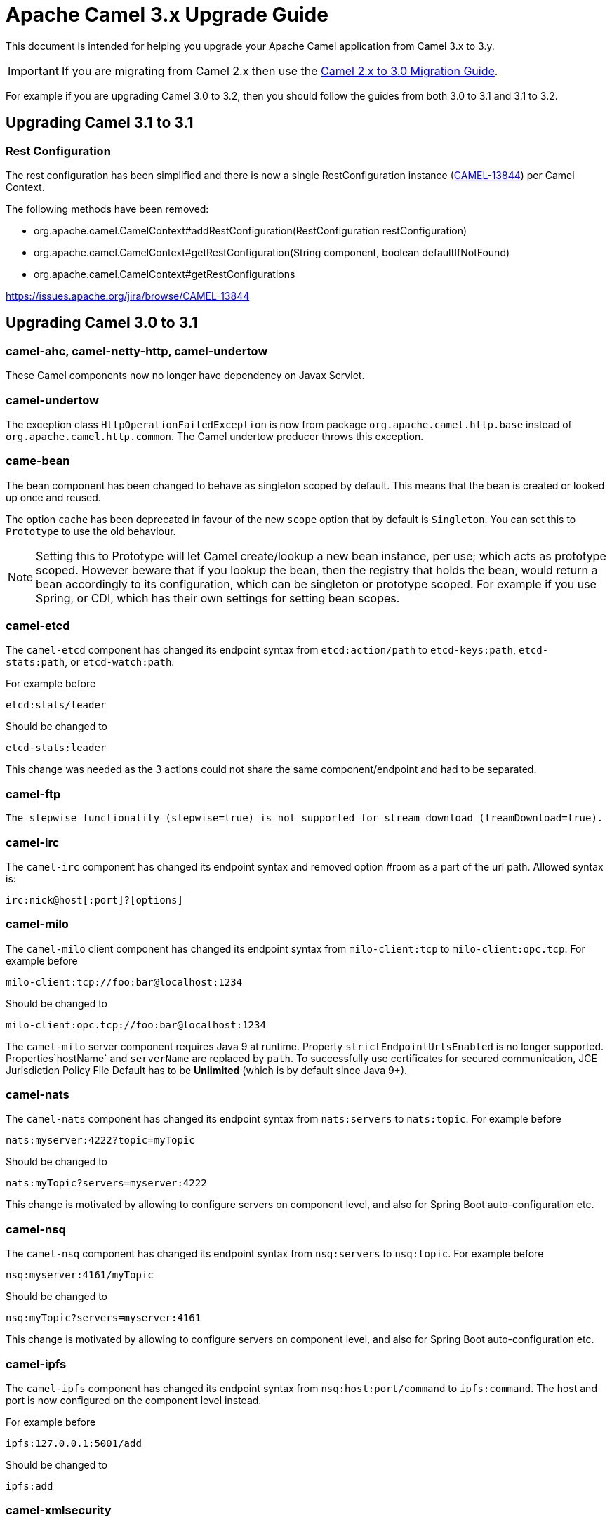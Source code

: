 = Apache Camel 3.x Upgrade Guide

This document is intended for helping you upgrade your Apache Camel application
from Camel 3.x to 3.y.

IMPORTANT: If you are migrating from Camel 2.x then use the
xref:camel-3-migration-guide.adoc[Camel 2.x to 3.0 Migration Guide].

For example if you are upgrading Camel 3.0 to 3.2, then you should follow the guides
from both 3.0 to 3.1 and 3.1 to 3.2.

== Upgrading Camel 3.1 to 3.1

=== Rest Configuration

The rest configuration has been simplified and there is now a single RestConfiguration instance (https://issues.apache.org/jira/browse/CAMEL-13844[CAMEL-13844]) per Camel Context.

The following methods have been removed:

* org.apache.camel.CamelContext#addRestConfiguration(RestConfiguration restConfiguration)
* org.apache.camel.CamelContext#getRestConfiguration(String component, boolean defaultIfNotFound)
* org.apache.camel.CamelContext#getRestConfigurations


https://issues.apache.org/jira/browse/CAMEL-13844

== Upgrading Camel 3.0 to 3.1

=== camel-ahc, camel-netty-http, camel-undertow

These Camel components now no longer have dependency on Javax Servlet.

=== camel-undertow

The exception class `HttpOperationFailedException` is now from package `org.apache.camel.http.base` instead of `org.apache.camel.http.common`.
The Camel undertow producer throws this exception.

=== came-bean

The bean component has been changed to behave as singleton scoped by default.
This means that the bean is created or looked up once and reused.

The option `cache` has been deprecated in favour of the new `scope` option that by default is `Singleton`. You can set this to `Prototype` to use the old behaviour.

[NOTE]
====
Setting this to Prototype will let Camel create/lookup a new bean instance, per use; which acts as prototype scoped. However beware that if you lookup the bean, then the registry that holds the bean, would return a bean accordingly to its configuration, which can be singleton or prototype scoped. For example if you use Spring, or CDI, which has their own settings for setting bean scopes.
====

=== camel-etcd

The `camel-etcd` component has changed its endpoint syntax from `etcd:action/path` to
`etcd-keys:path`, `etcd-stats:path`, or `etcd-watch:path`.

For example before

[source,text]
----
etcd:stats/leader
----

Should be changed to
----
etcd-stats:leader
----

This change was needed as the 3 actions could not share the same component/endpoint and had to be separated.

=== camel-ftp

 The stepwise functionality (stepwise=true) is not supported for stream download (treamDownload=true).

=== camel-irc

The `camel-irc` component has changed its endpoint syntax and removed option #room as a part of the url path. Allowed syntax is:

[source,text]
----
irc:nick@host[:port]?[options]
----

=== camel-milo

The `camel-milo` client component has changed its endpoint syntax from `milo-client:tcp` to `milo-client:opc.tcp`.
For example before

[source,text]
----
milo-client:tcp://foo:bar@localhost:1234
----

Should be changed to
----
milo-client:opc.tcp://foo:bar@localhost:1234
----

The `camel-milo` server component requires Java 9 at runtime.
Property `strictEndpointUrlsEnabled` is no longer supported.
Properties`hostName` and `serverName` are replaced by `path`.
To successfully use certificates for secured communication, JCE Jurisdiction Policy File Default
has to be *Unlimited* (which is by default since Java 9+).

=== camel-nats

The `camel-nats` component has changed its endpoint syntax from `nats:servers` to `nats:topic`.
For example before

[source,text]
----
nats:myserver:4222?topic=myTopic
----

Should be changed to
----
nats:myTopic?servers=myserver:4222
----

This change is motivated by allowing to configure servers on component level,
and also for Spring Boot auto-configuration etc.

=== camel-nsq

The `camel-nsq` component has changed its endpoint syntax from `nsq:servers` to `nsq:topic`.
For example before

[source,text]
----
nsq:myserver:4161/myTopic
----

Should be changed to
----
nsq:myTopic?servers=myserver:4161
----

This change is motivated by allowing to configure servers on component level,
and also for Spring Boot auto-configuration etc.

=== camel-ipfs

The `camel-ipfs` component has changed its endpoint syntax from `nsq:host:port/command` to `ipfs:command`.
The host and port is now configured on the component level instead.

For example before

[source,text]
----
ipfs:127.0.0.1:5001/add
----

Should be changed to
----
ipfs:add
----

=== camel-xmlsecurity

The `camel-xmlsecurity` component has changed its endpoint syntax from `xmlsecurity:command/name` to
`xmlsecurity-sign:name`, `xmlsecurity-verify:name`.

For example before

[source,text]
----
xmlsecurity:verify/foo
----

Should be changed to
----
xmlsecurity-verify:foo
----

This change was needed as the 2 commands could not share the same component/endpoint and had to be separated.

=== spi-annotations

The `spi-annotations` JAR is mandatory but was mistakenly defined as optional scope. The content of this JAR
is now embedded directly into `camel-api` JAR so end users does not have to include or depend on `spi-annotations` JAR anymore.

=== camel-core-engine and camel-jaxp

XML and JAXB has been moved out of camel-base and camel-core-engine.

The module camel-jaxp has been renamed to camel-xml-jaxp.

The camel-xml-jaxp JAR has XML parsers and type converters.
The camel-xml-jaxb has support for loading XML DSL routes using JAXB.
An alternative is to use the new camel-xml-io for loading XML routes which is more light-weight and faster than JAXB.

=== JAXB is now optional

JAXB is now optional in Camel and only needed when using XML routes with the `camel-xml-jaxb` JAR
for loading and parsing the routes with JAXB. There is an alternative implementation with `camel-xml-io` (see above).

This means that `jaxb-core` and `jaxb-impl` JARs no longer are needed on the classpath and as such has been removed
as dependency in the various Camel `pom.xml` files.

There are a number of components that uses JAXB such as `camel-spring`, `camel-blueprint`, `camel-cdi` for their support
of using XML for beans and Camel XML routes. And a few components such as `camel-soap` etc.

But at general then Camel is now lighter in classpath dependency by not requiring to have JAXB present.

=== Package scanning @TypeConverter

Camel has now been configured to not package scan for custom `@Converter` classes on startup.
Type converters are now loaded and registered in faster way via source code generated loader classes
by having `@Converter(loader = true)` specified. If you have custom converters and have not migrated to use
source code generated loaders, you can enable package scanning by setting

[source,java]
----
camelContext.setLoadTypeConverters(true);
----

And in XML:
[source,xml]
----
<camelContext loadTypeConverters="true">
...
</camelContext>
----

And in Spring Boot `application.properties`:
[source,properties]
----
camel.loadTypeConverters=true
----

=== Graceful Shutdown Timeout

When shutting down Camel, then the default timeout has changed from 300 seconds (5 minutes) to 45 seconds.
The 45 seconds was chosen as 30 seconds is a common timeout to use for remote protocols, so we wanted to give
Camel a bit more time, and hence added 15 seconds so the default is 45 seconds.

=== Message History

The message history is now default disabled (due to optimize core for lower footprint out of the box).
See the xref:{eip-vc}:eips:message-history.adoc[Message History] documentation for how to enabled message history.

=== Inflight Repository

The inflight repository now does no longer allow browsing each individual exchange (due to optimize core for lower footprint out of the box).
To enable browsing then you can turn this on via:

[source,java]
----
    context.getInflightRepository().setInflightBrowseEnabled(true);
----

And in XML DSL:

[source,xml]
----
<camelContext inflightRepositoryBrowseEnabled="true">

</camelContext>
----

=== Component Extension Verifier

When using component verifier (`org.apache.camel.component.extension.ComponentVerifierExtension`) then you
would know need to add `camel-core-catalog` to the classpath to make this useable. If the JAR is missing,
there will be an exception stating that `RuntimeCamelCatalog` is not found and that this JAR should be added.

=== ManagedRuntimeCatalog

The `ManagedRuntimeCatalog` JMX MBean is removed and no longer available.

=== Spring Boot JMX

The `camel-management` dependency of `camel-spring-boot` was removed as Spring Boot 2.2+ disables JMX by default.

To continue using JMX with Camel Spring Boot add the following dependency:

[source,xml]
----
<dependency>
  <groupId>org.apache.camel</groupId>
  <artifactId>camel-management</artifactId>
</dependency>
----

=== Custom components

Camel now uses Camel Package Maven Plugin instead of `camel-apt` APT compiler to generate component meta data.

Custom components should then change in the pom.xml from:

[source,xml]
----
<dependency>
  <groupId>org.apache.camel</groupId>
  <artifactId>apt</artifactId>
  <scope>provided</scope>
</dependency>
----

To the following:

[source,xml]
----
      <plugin>
        <groupId>org.apache.camel</groupId>
        <artifactId>camel-package-maven-plugin</artifactId>
        <version>${camel-version}</version>
        <executions>
          <execution>
            <id>generate</id>
            <goals>
              <goal>generate-component</goal>
            </goals>
            <phase>process-classes</phase>
          </execution>
        </executions>
      </plugin>
      <plugin>
        <groupId>org.codehaus.mojo</groupId>
        <artifactId>build-helper-maven-plugin</artifactId>
        <executions>
          <execution>
            <phase>initialize</phase>
            <goals>
              <goal>add-source</goal>
              <goal>add-resource</goal>
            </goals>
            <configuration>
              <sources>
                <source>src/generated/java</source>
              </sources>
              <resources>
                <resource>
                  <directory>src/generated/resources</directory>
                </resource>
              </resources>
            </configuration>
          </execution>
        </executions>
      </plugin>
----

=== API changes

==== log changed to private static LOG

The `ServiceSupport` class has changed its logging from instance to static, which means any inherited class that
uses `log` would need to change the code to compile. This may happen in custom Camel components.

Before you may have:

[source,java]
----
    log.debug("Sending message to foobar service: {}", messageId);
----

You then need to migrate the logging to also be static:

[source,java]
----
    private static final Logger LOG = LoggerFactory.getLogger(FooBarProducer.class);

    LOG.debug("Sending message to foobar service: {}", messageId);
----

==== Exchange

The `Exchange` API has been modified slightly as part of an optimization effort.
The returned value of `getCreated` is changed from `java.util.Date` to `long` which is the time millis.
The `Exchange.CREATED_TIMESTAMP` is no longer stored as exchange property, but you should use the `getCreated` method on `Exchange`.
The returned value of `isExternalRedelivered` is changed from `Boolean` to `boolean`.

Some of the advanced and API for component developers on `Exchange` has been moved to an extended interface `ExtendedExchange`.
The following methods has been moved:

- setFromEndpoint
- setFromRouteId
- setUnitOfWork
- addOnCompletion
- containsOnCompletion
- handoverCompletions

You can use these methods by adapting to the extended exchange as shown below:

[source,java]
----
exchange.adapt(ExtendedExchange.class).addOnCompletion(...);
----

==== Message

The message ID will now default to use the same id as Exchange ID as messages are associated with the exchange
and using different IDs does not offer much value. Another reason is to optimize for performance to avoid generating new IDs.
A few Camel components do provide their own message IDs such as the JMS components.

==== UnitOfWork

For advanced Camel users whom implement custom `UnitOfWork` should implement the new `isBeforeAfterProcess()' method and return true of false,
whether Camel should invoke the before and after processor methods.

The method `getId` has been removed.

==== Cookies

Cookies from `camel-http-common` has been moved into a new `camel-http-base` JAR.
The package `org.apache.camel.http.common.cookie` is renamed to `org.apache.camel.http.base.cookie`.

==== Exchange.ROUTE_STOP

To signal an `Exchange` to stop continue routing has changed from setting the exchange property `Exchange.ROUTE_STOP` to true.
Instead you should now use the `setRouteStop` method on the `Exchange` API.

[source,java]
----
    exchange.setProperty(Exchange.ROUTE_STOP, Boolean.TRUE);
----

Should now be:
[source,java]
----
    exchange.setRouteStop(true);
----

==== Exchange.ROLLBACK_ONLY and Exchange.ROLLBACK_ONLY_LAST

To signal an `Exchange` to rollback a transaction has changed from setting the exchange property `Exchange.ROLLBACK_ONLY` to true.
Instead you should now use the `setRollbackOnly` method on the `Exchange` API (the same for rollback only last).

[source,java]
----
    exchange.setProperty(Exchange.ROLLBACK_ONLY, Boolean.TRUE);
----

Should now be:

[source,java]
----
    exchange.setRollbackOnly(true);
----

==== Exchange.ERRORHANDLER_HANDLED

The exchange property `Exchange.ERRORHANDLER_HANDLED` was used to indicate that the error handling mechanism for a given exchange
had completed.  This property sometimes had to be conveyed by aggregation strategies, so instead of

[source,java]
----
    oldExchange.getProperties().put(
            Exchange.ERRORHANDLER_HANDLED,
            newExchange.getProperties().get(Exchange.ERRORHANDLER_HANDLED));
----

one should now use:

[source,java]
----
    Boolean handled = newExchange.adapt(ExtendedExchange.class)
            .getErrorHandlerHandled();
    oldExchange.adapt(ExtendedExchange.class)
            .setErrorHandlerHandled(handled);
----

==== ModelHelper removed

The class `org.apache.camel.model.ModelHelper` has been removed. Instead you can use its functionality from `ExtendedCamelContext` by
the `getModelToXMLDumper` and `getXMLRoutesDefinitionLoader` methods which has APIs similar to `ModelHelper`.

==== JsonSchemaHelper removed

The class `org.apache.camel.tooling.util.JSonSchemaHelper` has been removed. Instead you can use utils coming from camel-util-json
and the class `org.apache.camel.tooling.util.PackageHelper`

==== camel-xml-jaxp

The class `org.apache.camel.processor.validation.PredicateValidatingProcessor` has moved from `camel-xml-jaxp` JAR
to `camel-support` JAR and renamed to `org.apache.camel.support.processor.PredicateValidatingProcessor`.

==== Java DSL

The Java DSL has been revisited and the following methods have been removed:

* ExpressionClause::body(Supplier<Object>)
* MulticastDefinition::onPrepare(Supplier<Processor>)
* ProcessorDefinition::process(Supplier<Processor>)
* ProcessorDefinition::setBody(Supplier<Result>)
* RecipientListDefinition::onPrepare(Supplier<Processor>)
* SplitDefinition::onPrepare(Supplier<Processor>)
* WireTapDefinition::newExchange(Supplier<Processor>)
* WireTapDefinition::onPrepare(Supplier<Processor>)

This change is motivated by the need to remove method ambiguity for untyped languages such as Groovy and JavaScript, for more info see https://issues.apache.org/jira/browse/CAMEL-14300

==== CamelContext

Some unused methods have been removed from `CamelContext` which were not part of the public API. The following methods have been removed:

* getProducerServicePool
* setProducerServicePool
* getPollingConsumerServicePool
* setPollingConsumerServicePool

==== Internal API changes

Remove the method `getProcessors` from `Pipeline` as you should use the `next` method instead to access a read-only view of the processors.

==== @Experimental

The `@Experimental` annotation is moved from `meta-annotations` JAR to `camel-api`
and moved from package `org.apache.camel.meta` to `org.apache.camel`.
And the meta-annotations has been removed.

==== Property Placeholders

The support for out-of-band property placeholders has been removed.
This means that XML that were using the `http://camel.apache.org/schema/placeholder`
namespace and that the java builders using the `.placeholder(key, value).` have to
be modified.

[source,java]
----
    from("direct:start")
        .multicast()
        .placeholder("stopOnException", "stop")
        .to("mock:a")
----
should be rewritten as:
[source,java]
----
    from("direct:start")
        .multicast()
        .stopOnException("{{stop}}")
        .to("mock:a")
----

and
[source,xml]
----
   <route>
        <from uri="direct:start"/>
        <multicast prop:stopOnException="stop">
            <to uri="mock:a"/>
        </multicast>
    </route>
----
should be rewritten as:
[source,xml]
----
   <route>
        <from uri="direct:start"/>
        <multicast stopOnException="{{stop}}">
            <to uri="mock:a"/>
        </multicast>
    </route>
----

== Upgrading Camel 3.1 to 3.2

=== Camel with Karaf and OSGi

Camel on Apache Karaf / OSGi has been moved to its own project at: https://github.com/apache/camel-karaf

The Maven dependencies has changed the groupid from `org.apache.camel` to `org.apache.camel.karaf`.

For example the `camel-blueprint` would be changed from

[source,xml]
----
<dependency>
  <groupId>org.apache.camel</groupId>
  <artifactId>camel-blueprint</artifactId>
  <version>3.1.0</version>
</dependency>
----

To:

[source,xml]
----
<dependency>
  <groupId>org.apache.camel.karaf</groupId>
  <artifactId>camel-blueprint</artifactId>
  <version>3.2.0</version>
</dependency>
----

The Camel Karaf features are the same as before, you can still install Camel in Karaf shell via:
[source,text]
----
feature:repo-add camel 3.2.0
feature:install camel
----

=== EIPs with cacheSize option

The `cacheSize` option on EIPs has been improved to reduce memory usage when the cache is disabled by
setting the value to -1. One of the optimizations is that new endpoints will not be added to the endpoint registry,
but discarded after use. This avoids storing additional endpoints in the cache (memory) as the cache should be disabled (cacheSize=-1).

See more details in the documentation for the `cacheSize` option on the EIPs.

=== Configuring components via Java setters

Configuring Camel components from plain Java code has changed in some components where they were using
delegate setters for a nested configuration class. These delegates has been removed, to ensure configuration
is more consistent and aligned with how endpoints is configured as well, and by using source code generated configurer classes.

The following Camel components has been affected and changed on the component level:

- camel-aws
- camel-aws2
- camel-consul
- camel-etcd
- camel-infinispan
- camel-kafka
- camel-servicenow
- camel-ssh
- camel-stomp
- camel-xmlsecurity
- camel-yammer

This only affects if you are configuring these components using Java code or XML `<bean>` style.

For example

[source,java]
----
KafkaComponent kafka = new KafkaComponent();
kafka.setBrokers("mybroker1:1234,mybroker2:1234");
----

Should now be:

[source,java]
----
KafkaComponent kafka = new KafkaComponent();
kafka.getConfiguration().setBrokers("mybroker1:1234,mybroker2:1234");
----

And in XML:

[source,xml]
----
<bean id="kafka" class="org.apache.camel.component.kafka.KafkaComponent">
  <property name="brokers" value="mybroker1:1234,mybroker2:1234"/>
</bean>
----

Should now be:

[source,xml]
----
<bean id="kafka" class="org.apache.camel.component.kafka.KafkaComponent">
  <property name="configuration">
    <property name="brokers" value="mybroker1:1234,mybroker2:1234"/>
  </property>
</bean>
----

=== Configuring components via Spring Boot auto configuration

Configuring Camel spring boot components has changed its option keys to be flattened and have the `.configuration` prefix
removed now.

Before in application.properties

[source,properties]
----
camel.component.kafka.configuration.brokers=mybroker1:1234,mybroker2:1234
----

Should now be
[source,properties]
----
camel.component.kafka.brokers=mybroker1:1234,mybroker2:1234
----

This applies to all the Camel spring boot _starter_ JARs where basically `.configuration` should be removed.

=== Configuring camel-activemq, camel-amqp and camel-stomp via Spring Boot auto configuration

When configuring these components from spring boot auto-configuration then the URL for the broker was named `broker-u-r-l`
in the spring boot auto configuration support. This has been renamed to `broker-url` and a few other options too.

Before:

[source,properties]
----
camel.component.activemq.broker-u-r-l=tcp://localhost:61616
----

After:

[source,properties]
----
camel.component.activemq.broker-url=tcp://localhost:61616
----

=== camel-any23

The XML DSL has changed for the `<configuration>` element, which now
is flattened so the key/values should be configured on it directly:

Before:
[source,xml]
----
<dataFormats>
  <any23 id="any23" baseURI ="http://mock.foo/bar" outputFormat="TURTLE" >
    <configuration>
      <property key="any23.extraction.metadata.nesting" value="off" />
      <property key="another-key" value="another-value" />
    </configuration>
    <extractors>html-head-title</extractors>
  </any23>
</dataFormats>
----

After:

[source,xml]
----
<dataFormats>
  <any23 id="any23" baseURI ="http://mock.foo/bar" outputFormat="TURTLE" >
    <configuration key="any23.extraction.metadata.nesting" value="off"/>
    <configuration key="another-key" value="another-value"/>
    <extractors>html-head-title</extractors>
  </any23>
</dataFormats>
----

=== camel-avro

The avro component and data format has been splitup into two JARs. The dataformat is in `camel-avro` JAR
and the component in `camel-avro-rpc` JAR.

=== camel-infinispan

Camel now requires endpoint URIs to include context-path which means
the endpoint URI `infinispan` should be changed to `infinispan:current`.

=== google-pubnub

The google-pubnub component has been improved to use a new Java library and become faster.

Support for Apache Karaf has been removed.

=== camel-xstream

The XML DSL has changed for the `<converters>`, `<alias>`, `implicitCollections`, and `omitFields` elements,
which now is flattened so the key/values should be configured on it directly.

Before:
[source,xml]
----
<xstream id="xstream-1" mode="NO_REFERENCES"
    permissions="-org.apache.camel.dataformat.xstream.*,org.apache.camel.dataformat.xstream.PurchaseHistory,org.apache.camel.dataformat.xstream.PurchaseOrder">
    <converters>
        <converter class="org.apache.camel.dataformat.xstream.XStreamConfigurationTest$PurchaseOrderConverter" />
    </converters>
    <aliases>
                <alias name="purchase-order" class="org.apache.camel.dataformat.xstream.PurchaseOrder" />
    </aliases>
    <implicitCollections>
       <class name="org.apache.camel.dataformat.xstream.PurchaseHistory">
          <field>history</field>
       </class>
    </implicitCollections>
</xstream>
----

After:
[source,xml]
----
<xstream id="xstream-1" mode="NO_REFERENCES"
    permissions="-org.apache.camel.dataformat.xstream.*,org.apache.camel.dataformat.xstream.PurchaseHistory,org.apache.camel.dataformat.xstream.PurchaseOrder">
    <converters key="purchase-converter" value="org.apache.camel.dataformat.xstream.XStreamConfigurationTest$PurchaseOrderConverter"/>
    <aliases key="purchase-order" value="org.apache.camel.dataformat.xstream.PurchaseOrder"/>
    <implicitCollections key="org.apache.camel.dataformat.xstream.PurchaseHistory" value="history"/>
</xstream>
----

Multiple values for `implicitCollections` and `omitFields` can be separated by comma

For example:
[source,xml]
----
<implicitCollections key="org.apache.camel.dataformat.xstream.PurchaseHistory" value="history,adress"/>
----

=== camel-weather

This component has been upgraded from using Apache Http Client 3.x to 4.x and is therefore not fully backwards compatible.
Some options for configurer and setting proxy is removed. You can however configure this directly on a custom `HttpClient` instance
and set this on the `WeatherComponent` to use.

=== Endpoint URIs without context path

Previously Camel components may work by referring to their name only without a colon and context path (eg `log`)
that for a few components would allow them to create an endpoint anyway.

Now this is not allowed and Camel will throw an `NoSuchEndpointException`.

An endpoint by its logical id can still be referred by the id only, eg
[source,java]
----
Endpoint endpoint = camelContext.getEndpoint("myCoolEndpoint");
----

=== Error handling

The context scope error handling has been modified a bit.  The processors in those `onException` and
`onCompletion` are not shared between routes anymore.  This should have little effect in most cases.
If there is a need to have a single set of processors involved (such as when using a loadbalancer or
other stateful patterns), then an intermediary route needs to be used. The following exerpt:

[source,java]
----
onException(Exception.class).handled(true)
    .loadBalance().roundRobin().id("round")
    .to("mock:error", "mock:error2", "mock:error3");
----

... needs to be rewritten as:

[source,java]
----
onException(Exception.class).handled(true).to("direct:error");

from("direct:error").loadBalance().roundRobin().id("round")
    .to("mock:error", "mock:error2", "mock:error3");
----

=== camel-cluster

The base support for cluster in `org.apache.camel.cluster` has been moved
out of `camel-core-engine` into separate JAR named `camel-cluster`.

=== Configuring milli seconds

Camel was using a type converter from `String` -> `long` that accepted
a time pattern which allowed to configure long values such as `2s` for 2 seconds, eg `2000`.
And more complex such as `8h15m` for 8 hours and 15 minutes.

However as this was implemented as part of `String` -> `long` type convertion
which then adds a little bit of overhead during routing, when converting from String to plain numbers.

To make Camel routing engine as fast as possible, then this has been removed.

For example a timer with a 5 second period

[source,java]
----
from("timer:foo?period=5000")
----

Should now be specified as numeric only:

[source,java]
----
from("timer:foo?period=5000")
----

=== Main in camel-spring

The `org.apache.camel.spring.Main` class has been moved out of `camel-spring` JAR into its own
JAR named `camel-spring-main`.

=== Main in camel-test-blueprint

The `org.apache.camel.test.blueprint.Main` class has been renamed to `org.apache.camel.test.blueprint.Main`
and moved into its own `camel-test-blueprint` JAR.

To use the camel-maven-plugin goal `camel:run` with OSGi plugin, you now need to add the following dependency
to the classpath `org.apache.camel.karaf:camel-blueprint-main`.

=== API changes

==== DefaultComponent

The deprecated method `preProcessUri` has been removed.

==== CamelContext

The method `getEndpoint` now throws `NoSuchEndpointException` directly instead of being wrapped
within an `FailedToResolveEndpoint`.

==== JavaUuidGenerator

The `org.apache.camel.impl.engine.JavaUuidGenerator` class has been removed.
Its a very slow UUID generator and its not recommended to be used.

==== PropertiesComponent

The `org.apache.camel.component.properties.PropertiesFunction` has been moved to `org.apache.camel.spi.PropertiesFunction`
and its now possible to add custom functions on the `org.apache.camel.spi.PropertiesComponent` interface.

